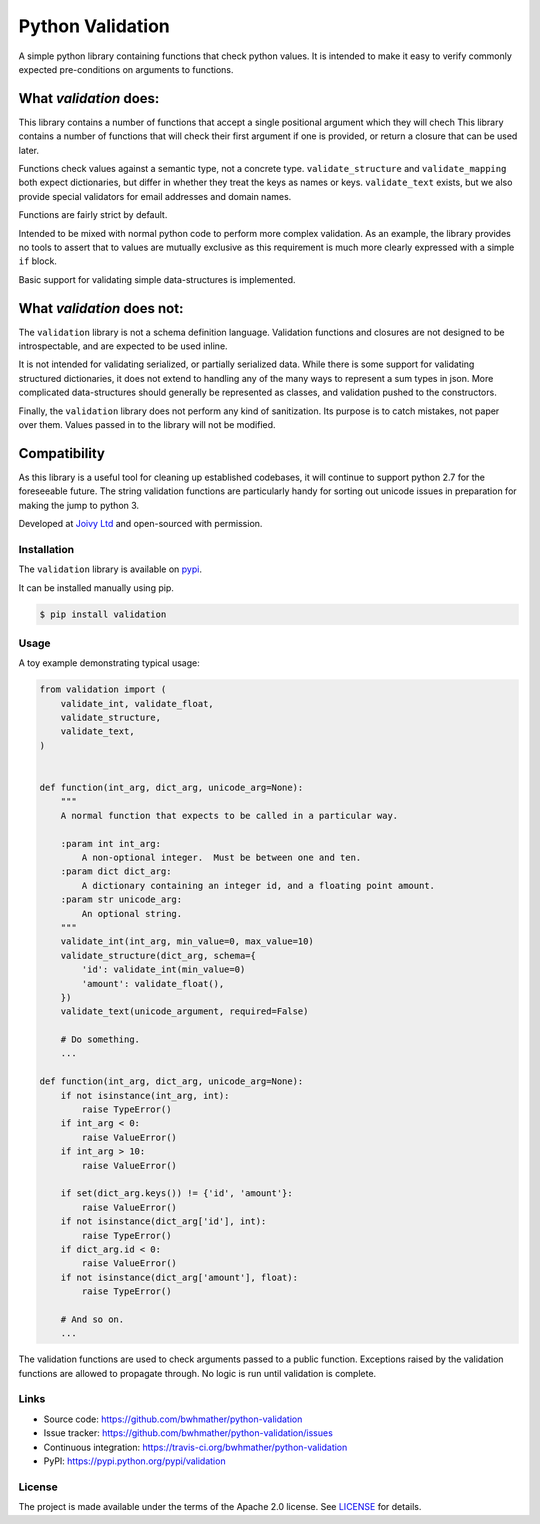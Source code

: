 Python Validation
=================

|build-status| |coverage|

.. |build-status| image:: https://travis-ci.org/bwhmather/python-validation.png?branch=develop
    :target: https://travis-ci.org/bwhmather/python-validation
    :alt: Build Status
.. |coverage| image:: https://coveralls.io/repos/bwhmather/python-validation/badge.png?branch=develop
    :target: https://coveralls.io/r/bwhmather/python-validation?branch=develop
    :alt: Coverage

.. begin-docs

A simple python library containing functions that check python values.
It is intended to make it easy to verify commonly expected pre-conditions on
arguments to functions.


What `validation` does:
~~~~~~~~~~~~~~~~~~~~~~~
This library contains a number of functions that accept a single positional
argument which they will chech
This library contains a number of functions that will check their first
argument if one is provided, or return a closure that can be used later.

Functions check values against a semantic type, not a concrete type.
``validate_structure`` and ``validate_mapping`` both expect dictionaries, but
differ in whether they treat the keys as names or keys.
``validate_text`` exists, but we also provide special validators
for email addresses and domain names.

Functions are fairly strict by default.

Intended to be mixed with normal python code to perform more complex
validation.
As an example, the library provides no tools to assert that to values are
mutually exclusive as this requirement is much more clearly expressed with a
simple ``if`` block.

Basic support for validating simple data-structures is implemented.

What `validation` does not:
~~~~~~~~~~~~~~~~~~~~~~~~~~~~~
The ``validation`` library is not a schema definition language.
Validation functions and closures are not designed to be introspectable, and
are expected to be used inline.

It is not intended for validating serialized, or partially serialized data.
While there is some support for validating structured dictionaries, it does not
extend to handling any of the many ways to represent a sum types in json.
More complicated data-structures should generally be represented as classes,
and validation pushed to the constructors.

Finally, the ``validation`` library does not perform any kind of sanitization.
Its purpose is to catch mistakes, not paper over them.
Values passed in to the library will not be modified.


Compatibility
~~~~~~~~~~~~~
As this library is a useful tool for cleaning up established codebases, it will
continue to support python 2.7 for the foreseeable future.
The string validation functions are particularly handy for sorting out unicode
issues in preparation for making the jump to python 3.

Developed at `Joivy Ltd <https://joivy.com>`_ and open-sourced with permission.


Installation
------------
.. begin-installation

The ``validation`` library is available on `pypi <https://pypi.python.org/pypi/validation>`_.

It can be installed manually using pip.

.. code:: bash

    $ pip install validation

.. end-installation


Usage
-----
.. begin-usage

A toy example demonstrating typical usage:

.. code:: python

    from validation import (
        validate_int, validate_float,
        validate_structure,
        validate_text,
    )


    def function(int_arg, dict_arg, unicode_arg=None):
        """
        A normal function that expects to be called in a particular way.

        :param int int_arg:
            A non-optional integer.  Must be between one and ten.
        :param dict dict_arg:
            A dictionary containing an integer id, and a floating point amount.
        :param str unicode_arg:
            An optional string.
        """
        validate_int(int_arg, min_value=0, max_value=10)
        validate_structure(dict_arg, schema={
            'id': validate_int(min_value=0)
            'amount': validate_float(),
        })
        validate_text(unicode_argument, required=False)

        # Do something.
        ...

    def function(int_arg, dict_arg, unicode_arg=None):
        if not isinstance(int_arg, int):
            raise TypeError()
        if int_arg < 0:
            raise ValueError()
        if int_arg > 10:
            raise ValueError()

        if set(dict_arg.keys()) != {'id', 'amount'}:
            raise ValueError()
        if not isinstance(dict_arg['id'], int):
            raise TypeError()
        if dict_arg.id < 0:
            raise ValueError()
        if not isinstance(dict_arg['amount'], float):
            raise TypeError()

        # And so on.
        ...



The validation functions are used to check arguments passed to a public
function.
Exceptions raised by the validation functions are allowed to propagate through.
No logic is run until validation is complete.

.. end-usage

Links
-----

- Source code: https://github.com/bwhmather/python-validation
- Issue tracker: https://github.com/bwhmather/python-validation/issues
- Continuous integration: https://travis-ci.org/bwhmather/python-validation
- PyPI: https://pypi.python.org/pypi/validation


License
-------

The project is made available under the terms of the Apache 2.0 license.  See `LICENSE <./LICENSE>`_ for details.



.. end-docs
